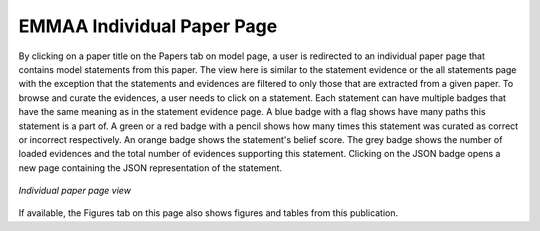 .. _paper_page:

EMMAA Individual Paper Page
===========================

By clicking on a paper title on the Papers tab on model page, a user is redirected to
an individual paper page that contains model statements from this paper. The
view here is similar to the statement evidence or the all statements page with the 
exception that the statements and evidences are filtered to only those that
are extracted from a given paper. To browse and curate the evidences, a user
needs to click on a statement. Each statement can have multiple badges that
have the same meaning as in the statement evidence page. A blue badge with a flag
shows have many paths this statement is a part of. A green or a red badge with a 
pencil shows how many times this statement was curated as correct or incorrect 
respectively. An orange badge shows the statement's belief score.
The grey badge shows the number of loaded evidences and the total 
number of evidences supporting this statement. Clicking on the JSON badge opens a 
new page containing the JSON representation of the statement.

.. figure:: ../_static/images/paper_stmts.png
  :align: center
  :figwidth: 100 %

  *Individual paper page view*

If available, the Figures tab on this page also shows figures and tables from
this publication.
